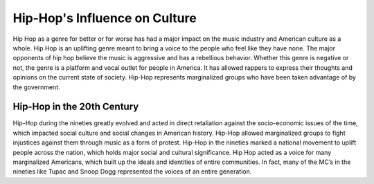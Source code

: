 Hip-Hop's Influence on Culture
==============================

Hip Hop as a genre for better or for worse has had a major impact on the music 
industry and American culture as a whole. Hip Hop is an uplifting genre meant to 
bring a voice to the people who feel like they have none. The major opponents of 
hip hop believe the music is aggressive and has a rebellious behavior. Whether 
this genre is negative or not, the genre is a platform and vocal outlet for 
people in America. It has allowed rappers to express their thoughts and 
opinions on the current state of society. Hip-Hop represents marginalized 
groups who have been taken advantage of by the government. 

Hip-Hop in the 20th Century 
----------------------------

Hip-Hop during the nineties greatly evolved and acted in direct retaliation 
against the socio-economic issues of the time, which impacted social culture 
and social changes in American history. Hip-Hop allowed marginalized groups to 
fight injustices against them through music as a form of protest.  Hip-Hop in 
the nineties marked a national movement to uplift people across the nation, 
which holds major social and cultural significance. Hip Hop acted as a voice for 
many marginalized Americans, which built up the ideals and identities of entire 
communities. In fact, many of the MC’s in the nineties like Tupac and Snoop Dogg 
represented the voices of an entire generation. 
